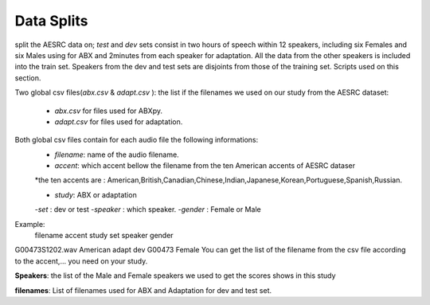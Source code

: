**Data Splits**
===============
split the AESRC data on; *test* and *dev* sets consist in two hours of speech
within 12 speakers, including six Females and six Males using for ABX and 
2minutes from each speaker for adaptation. 
All the data from the other speakers is included into the train set. Speakers from the dev and test sets are disjoints from those of the training set. Scripts used on this section.

Two global csv files(*abx.csv* & *adapt.csv* ):
the list if the filenames we used on our study from the AESRC dataset:

    - *abx.csv* for files used for ABXpy.
    - *adapt.csv* for files used for adaptation.
Both global csv files contain for each audio file the following informations:
    - *filename*: name of the audio filename.
    - *accent*: which accent bellow the filename from the ten American accents of AESRC dataser
    *the ten accents are : American,British,Canadian,Chinese,Indian,Japanese,Korean,Portuguese,Spanish,Russian.

    - *study*: ABX or adaptation
    -*set* : dev or test
    -*speaker* : which speaker.
    -*gender* : Female or Male
Example:
   filename        accent    study   set   speaker  gender
G00473S1202.wav   American   adapt   dev   G00473   Female
You can get the list of the filename from the csv file according to the accent,... you need on your study.


**Speakers**:
the list of the Male and Female speakers we used to get the scores shows in this study 

**filenames**:
List of filenames used for ABX and Adaptation for dev and test set.